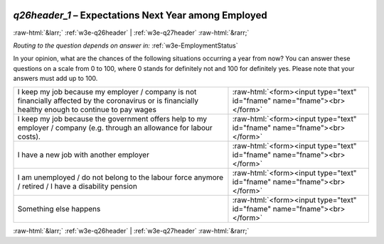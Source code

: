 .. _w3e-q26header_1:

 
 .. role:: raw-html(raw) 
        :format: html 

`q26header_1` – Expectations Next Year among Employed
=====================================================


:raw-html:`&larr;` :ref:`w3e-q26header` | :ref:`w3e-q27header` :raw-html:`&rarr;` 

*Routing to the question depends on answer in:* :ref:`w3e-EmploymentStatus`

In your opinion, what are the chances of the following situations occurring a year from now? You can answer these questions on a scale from 0 to 100, where 0 stands for definitely not and 100 for definitely yes. Please note that your answers must add up to 100.

.. csv-table::
   :delim: |

           I keep my job because my employer / company is not financially affected by the coronavirus or is financially healthy enough to continue to pay wages | :raw-html:`<form><input type="text" id="fname" name="fname"><br></form>`
           I keep my job because the government offers help to my employer / company (e.g. through an allowance for labour costs). | :raw-html:`<form><input type="text" id="fname" name="fname"><br></form>`
           I have a new job with another employer | :raw-html:`<form><input type="text" id="fname" name="fname"><br></form>`
           I am unemployed / do not belong to the labour force anymore / retired / I have a disability pension | :raw-html:`<form><input type="text" id="fname" name="fname"><br></form>`
           Something else happens | :raw-html:`<form><input type="text" id="fname" name="fname"><br></form>`

.. image:: ../_screenshots/w3-q26header_1.png


:raw-html:`&larr;` :ref:`w3e-q26header` | :ref:`w3e-q27header` :raw-html:`&rarr;` 

